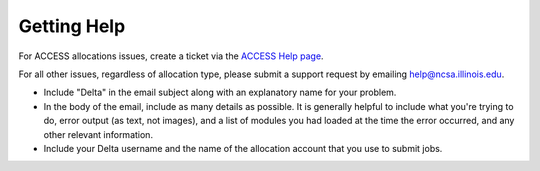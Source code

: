 .. _help:

Getting Help
================

For ACCESS allocations issues, create a ticket via the `ACCESS Help page <https://support.access-ci.org/open-a-ticket>`_.

For all other issues, regardless of allocation type, please submit a support request by emailing help@ncsa.illinois.edu.   

- Include "Delta" in the email subject along with an explanatory name for your problem.  
- In the body of the email, include as many details as possible. It is generally helpful to include what you're trying to do, error output (as text, not images), and a list of modules you had loaded at the time the error occurred, and any other relevant information.  
- Include your Delta username and the name of the allocation account that you use to submit jobs.  
